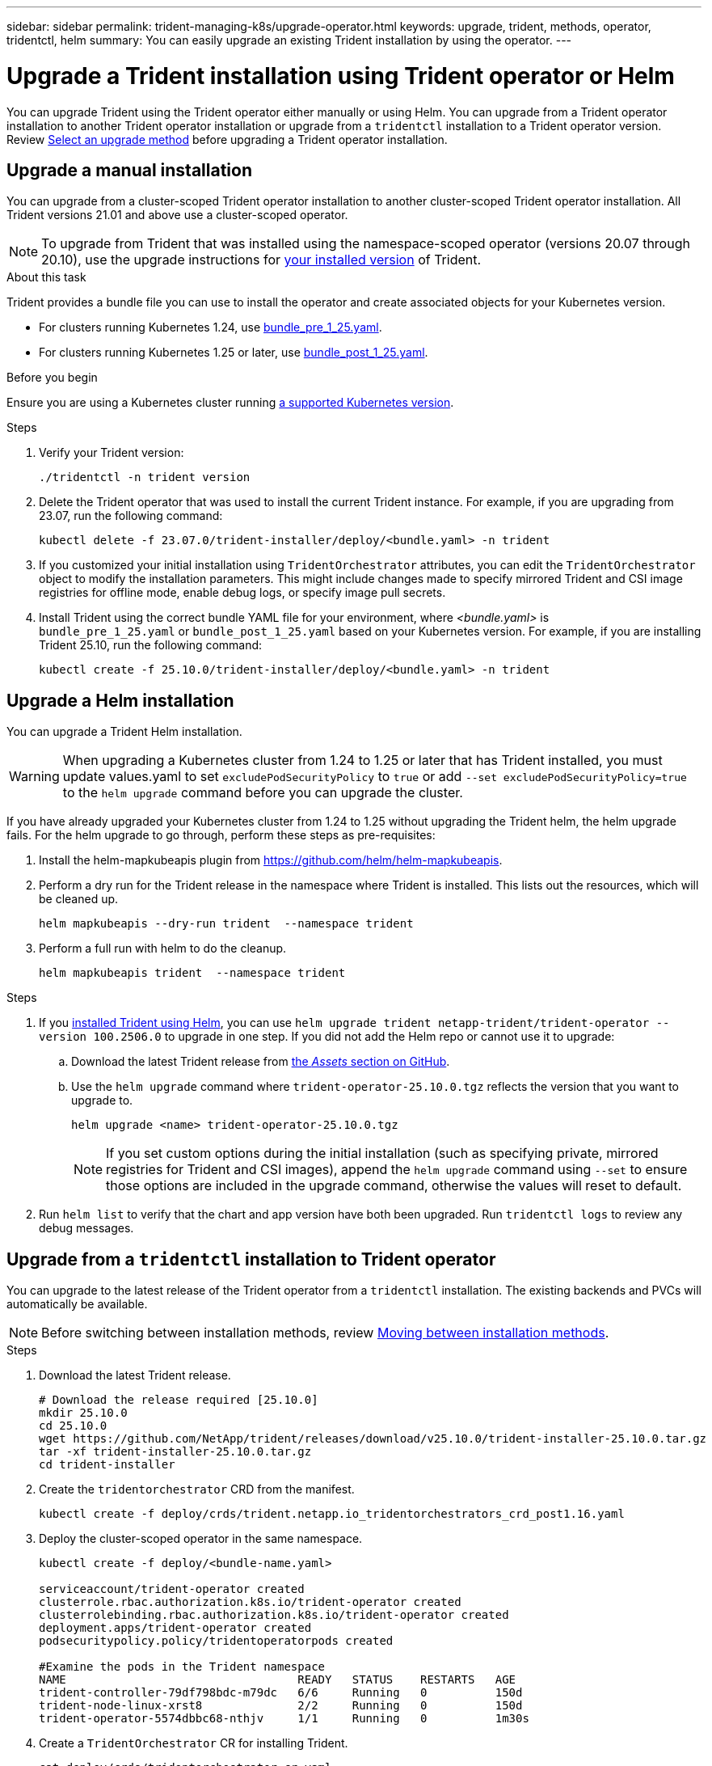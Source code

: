 ---
sidebar: sidebar
permalink: trident-managing-k8s/upgrade-operator.html
keywords: upgrade, trident, methods, operator, tridentctl, helm
summary: You can easily upgrade an existing Trident installation by using the operator.
---

= Upgrade a Trident installation using Trident operator or Helm
:hardbreaks:
:icons: font
:imagesdir: ../media/

[.lead]
You can upgrade Trident using the Trident operator either manually or using Helm. You can upgrade from a Trident operator installation to another Trident operator installation or upgrade from a `tridentctl` installation to a Trident operator version. Review link:upgrade-trident.html#select-an-upgrade-method[Select an upgrade method] before upgrading a Trident operator installation.  

== Upgrade a manual installation
You can upgrade from a cluster-scoped Trident operator installation to another cluster-scoped Trident operator installation. All Trident versions 21.01 and above use a cluster-scoped operator.

NOTE: To upgrade from Trident that was installed using the namespace-scoped operator (versions 20.07 through 20.10), use the upgrade instructions for link:../earlier-versions.html[your installed version] of Trident.

.About this task
Trident provides a bundle file you can use to install the operator and create associated objects for your Kubernetes version.

* For clusters running Kubernetes 1.24, use link:https://github.com/NetApp/trident/tree/stable/v25.02/deploy/bundle_pre_1_25.yaml[bundle_pre_1_25.yaml^].

* For clusters running Kubernetes 1.25 or later, use link:https://github.com/NetApp/trident/tree/stable/v25.02/deploy/bundle_post_1_25.yaml[bundle_post_1_25.yaml^].

.Before you begin
Ensure you are using a Kubernetes cluster running link:../trident-get-started/requirements.html[a supported Kubernetes version].

.Steps
. Verify your Trident version:
+
----
./tridentctl -n trident version
----
. Delete the Trident operator that was used to install the current Trident instance. For example, if you are upgrading from 23.07, run the following command:
+
----
kubectl delete -f 23.07.0/trident-installer/deploy/<bundle.yaml> -n trident
----
. If you customized your initial installation using `TridentOrchestrator` attributes, you can edit the `TridentOrchestrator` object to modify the installation parameters. This might include changes made to specify mirrored Trident and CSI image registries for offline mode, enable debug logs, or specify image pull secrets.
. Install Trident using the correct bundle YAML file for your environment, where _<bundle.yaml>_ is
`bundle_pre_1_25.yaml` or `bundle_post_1_25.yaml` based on your Kubernetes version. For example, if you are installing Trident 25.10, run the following command:
+
----
kubectl create -f 25.10.0/trident-installer/deploy/<bundle.yaml> -n trident
----

== Upgrade a Helm installation
You can upgrade a Trident Helm installation.

WARNING: When upgrading a Kubernetes cluster from 1.24 to 1.25 or later that has Trident installed, you must update values.yaml to set `excludePodSecurityPolicy` to `true` or add `--set excludePodSecurityPolicy=true` to the `helm upgrade` command before you can upgrade the cluster.

If you have already upgraded your Kubernetes cluster from 1.24 to 1.25 without upgrading the Trident helm, the helm upgrade fails. For the helm upgrade to go through, perform these steps as pre-requisites:

. Install the helm-mapkubeapis plugin from https://github.com/helm/helm-mapkubeapis. 
. Perform a dry run for the Trident release in the namespace where Trident is installed. This lists out the resources, which will be cleaned up.
+ 
----
helm mapkubeapis --dry-run trident  --namespace trident 
----
. Perform a full run with helm to do the cleanup.
+
----
helm mapkubeapis trident  --namespace trident
----

.Steps
. If you link:../trident-get-started/kubernetes-deploy-helm.html#deploy-the-trident-operator-and-install-trident-using-helm[installed Trident using Helm], you can use `helm upgrade trident netapp-trident/trident-operator --version 100.2506.0` to upgrade in one step. If you did not add the Helm repo or cannot use it to upgrade:

.. Download the latest Trident release from link:https://github.com/NetApp/trident/releases/latest[the _Assets_ section on GitHub^]. 
.. Use the `helm upgrade` command where `trident-operator-25.10.0.tgz` reflects the version that you want to upgrade to.
+
----
helm upgrade <name> trident-operator-25.10.0.tgz
----
NOTE: If you set custom options during the initial installation (such as specifying private, mirrored registries for Trident and CSI images), append the `helm upgrade` command using `--set` to ensure those options are included in the upgrade command, otherwise the values will reset to default. 
. Run `helm list` to verify that the chart and app version have both been upgraded. Run `tridentctl logs` to review any debug messages.

== Upgrade from a `tridentctl` installation to Trident operator
You can upgrade to the latest release of the Trident operator from a `tridentctl` installation. The existing backends and PVCs will automatically be available.

NOTE: Before switching between installation methods, review link:../trident-get-started/kubernetes-deploy.html#moving-between-installation-methods[Moving between installation methods].

.Steps
. Download the latest Trident release.
+
----
# Download the release required [25.10.0]
mkdir 25.10.0
cd 25.10.0
wget https://github.com/NetApp/trident/releases/download/v25.10.0/trident-installer-25.10.0.tar.gz
tar -xf trident-installer-25.10.0.tar.gz
cd trident-installer
----

. Create the `tridentorchestrator` CRD from the manifest.
+
----
kubectl create -f deploy/crds/trident.netapp.io_tridentorchestrators_crd_post1.16.yaml
----

. Deploy the cluster-scoped operator in the same namespace. 
+
----
kubectl create -f deploy/<bundle-name.yaml>

serviceaccount/trident-operator created
clusterrole.rbac.authorization.k8s.io/trident-operator created
clusterrolebinding.rbac.authorization.k8s.io/trident-operator created
deployment.apps/trident-operator created
podsecuritypolicy.policy/tridentoperatorpods created

#Examine the pods in the Trident namespace
NAME                                  READY   STATUS    RESTARTS   AGE
trident-controller-79df798bdc-m79dc   6/6     Running   0          150d
trident-node-linux-xrst8              2/2     Running   0          150d
trident-operator-5574dbbc68-nthjv     1/1     Running   0          1m30s
----

. Create a `TridentOrchestrator` CR for installing Trident.
+
----
cat deploy/crds/tridentorchestrator_cr.yaml
apiVersion: trident.netapp.io/v1
kind: TridentOrchestrator
metadata:
  name: trident
spec:
  debug: true
  namespace: trident

kubectl create -f deploy/crds/tridentorchestrator_cr.yaml

#Examine the pods in the Trident namespace
NAME                                READY   STATUS    RESTARTS   AGE
trident-csi-79df798bdc-m79dc        6/6     Running   0          1m
trident-csi-xrst8                   2/2     Running   0          1m
trident-operator-5574dbbc68-nthjv   1/1     Running   0          5m41s
----
. Confirm Trident was upgraded to the intended version.
+
----
kubectl describe torc trident | grep Message -A 3

Message:                Trident installed
Namespace:              trident
Status:                 Installed
Version:                v25.10.0
----